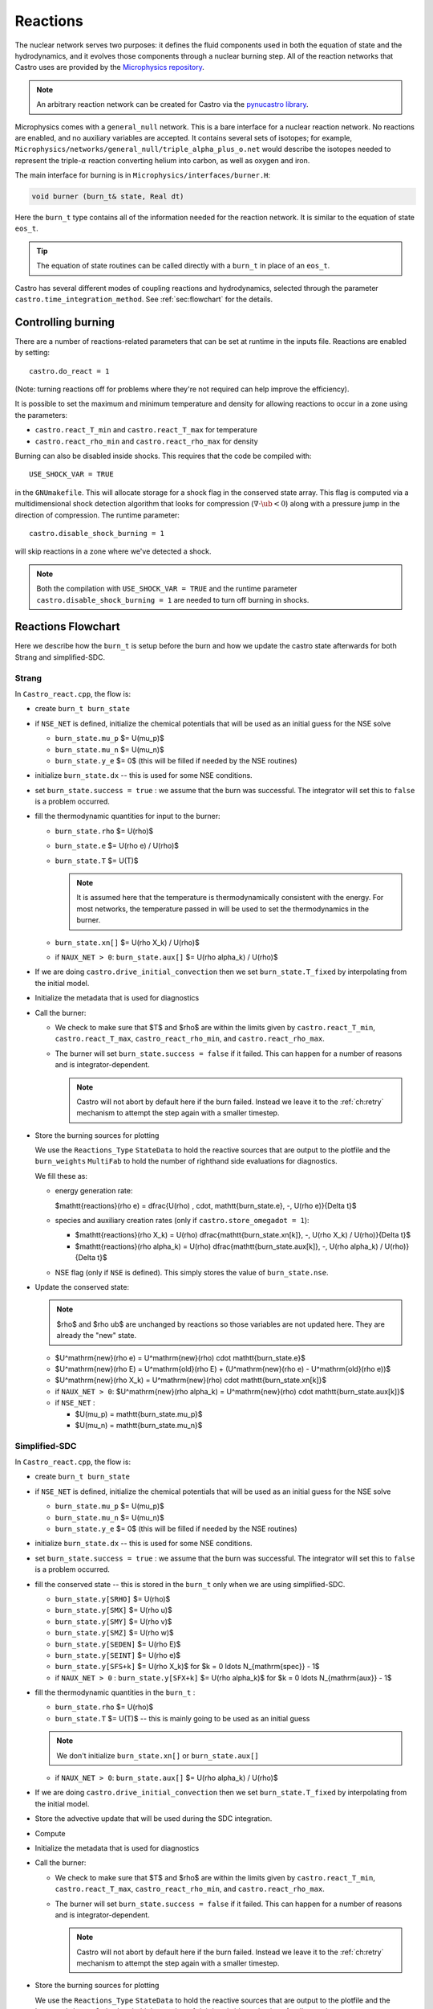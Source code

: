 *********
Reactions
*********


.. index:: burn_t

The nuclear network serves two purposes: it defines the fluid
components used in both the equation of state and the hydrodynamics,
and it evolves those components through a nuclear burning step.  All
of the reaction networks that Castro uses are provided by the
`Microphysics repository <https://github.com/amrex-astro/Microphysics>`_.

.. note::

   An arbitrary reaction network can be created for Castro via the
   `pynucastro library <https://pynucastro.github.io/pynucastro/>`_.

Microphysics comes with a ``general_null``
network. This is a bare interface for a
nuclear reaction network. No reactions are enabled, and no auxiliary variables
are accepted.  It contains several sets of isotopes; for example,
``Microphysics/networks/general_null/triple_alpha_plus_o.net`` would describe the
isotopes needed to represent the triple-\ :math:`\alpha` reaction converting
helium into carbon, as well as oxygen and iron.

The main interface for burning is in ``Microphysics/interfaces/burner.H``:

.. code:: c++

   void burner (burn_t& state, Real dt)

Here the ``burn_t`` type contains all of the information needed for the reaction
network.  It is similar to the equation of state ``eos_t``.

.. tip::

   The equation of state routines can be called directly with a ``burn_t`` in place
   of an ``eos_t``.

Castro has several different modes of coupling reactions and
hydrodynamics, selected through the parameter
``castro.time_integration_method``.  See :ref:`sec:flowchart` for the
details.

Controlling burning
===================

.. index:: castro.react_T_min, castro.react_T_max, castro.react_rho_min, castro.react_rho_max

There are a number of reactions-related parameters that can be set at runtime
in the inputs file. Reactions are enabled by setting::

    castro.do_react = 1

(Note: turning reactions off for problems where they're not required can help improve
the efficiency).

It is possible to set the maximum and minimum temperature and density for allowing
reactions to occur in a zone using the parameters:

* ``castro.react_T_min`` and ``castro.react_T_max`` for temperature

* ``castro.react_rho_min`` and ``castro.react_rho_max`` for density

.. index:: castro.disable_shock_burning, USE_SHOCK_VAR

Burning can also be disabled inside shocks.  This requires that the code be
compiled with::

  USE_SHOCK_VAR = TRUE

in the ``GNUmakefile``.  This will allocate storage for a shock flag in the conserved
state array.  This flag is computed via a multidimensional shock detection algorithm
that looks for compression (:math:`\nabla \cdot \ub < 0`) along with a pressure jump
in the direction of compression.  The runtime parameter::

   castro.disable_shock_burning = 1

will skip reactions in a zone where we've detected a shock.

.. note::

   Both the compilation with ``USE_SHOCK_VAR = TRUE`` and the runtime parameter
   ``castro.disable_shock_burning = 1`` are needed to turn off burning in shocks.

Reactions Flowchart
===================

Here we describe how the ``burn_t`` is setup before the burn and how we update the
castro state afterwards for both Strang and simplified-SDC.

Strang
------

In ``Castro_react.cpp``, the flow is:

* create ``burn_t burn_state``

* if ``NSE_NET`` is defined, initialize the chemical potentials that
  will be used as an initial guess for the NSE solve

  * ``burn_state.mu_p`` $= U(\mu_p)$

  * ``burn_state.mu_n`` $= U(\mu_n)$

  * ``burn_state.y_e`` $= 0$ (this will be filled if needed by the NSE routines)

* initialize ``burn_state.dx`` -- this is used for some NSE conditions.

* set ``burn_state.success = true`` : we assume that the burn was successful.  The
  integrator will set this to ``false`` is a problem occurred.

* fill the thermodynamic quantities for input to the burner:

  * ``burn_state.rho`` $= U(\rho)$

  * ``burn_state.e`` $= U(\rho e) / U(\rho)$

  * ``burn_state.T`` $= U(T)$

    .. note::

       It is assumed here that the temperature is thermodynamically
       consistent with the energy.  For most networks, the temperature
       passed in will be used to set the thermodynamics in the burner.

  * ``burn_state.xn[]`` $= U(\rho X_k) / U(\rho)$

  * if ``NAUX_NET > 0``: ``burn_state.aux[]`` $= U(\rho \alpha_k) / U(\rho)$

* If we are doing ``castro.drive_initial_convection`` then we set
  ``burn_state.T_fixed`` by interpolating from the initial model.

* Initialize the metadata that is used for diagnostics

* Call the burner:

  * We check to make sure that $T$ and $\rho$ are within the limits given
    by ``castro.react_T_min``, ``castro.react_T_max``, ``castro_react_rho_min``,
    and ``castro.react_rho_max``.

  * The burner will set ``burn_state.success = false`` if it failed.  This can happen
    for a number of reasons and is integrator-dependent.

    .. note::

       Castro will not abort by default here if the burn failed.
       Instead we leave it to the :ref:`ch:retry` mechanism to attempt
       the step again with a smaller timestep.

* Store the burning sources for plotting

  .. index:: Reactions_Type

  We use the ``Reactions_Type`` ``StateData`` to hold the reactive
  sources that are output to the plotfile and the ``burn_weights``
  ``MultiFab`` to hold the number of righthand side evaluations for
  diagnostics.

  We fill these as:

  .. index:: castro.store_omega_dot

  * energy generation rate:

    $\mathtt{reactions}(\rho e) = \dfrac{U(\rho) \, \cdot\, \mathtt{burn\_state.e}\, -\, U(\rho e)}{\Delta t}$

  * species and auxiliary creation rates (only if ``castro.store_omegadot = 1``):

    * $\mathtt{reactions}(\rho X_k) = U(\rho) \dfrac{\mathtt{burn\_state.xn[k]}\, -\, U(\rho X_k) / U(\rho)}{\Delta t}$

    * $\mathtt{reactions}(\rho \alpha_k) = U(\rho) \dfrac{\mathtt{burn\_state.aux[k]}\, -\, U(\rho \alpha_k) / U(\rho)}{\Delta t}$

  * NSE flag (only if ``NSE`` is defined).  This simply stores the value of ``burn_state.nse``.

* Update the conserved state:

  .. note::

     $\rho$ and $\rho \ub$ are unchanged by reactions so those variables are not
     updated here.  They are already the "new" state.

  * $U^\mathrm{new}(\rho e) = U^\mathrm{new}(\rho) \cdot \mathtt{burn\_state.e}$

  * $U^\mathrm{new}(\rho E) = U^\mathrm{old}(\rho E) + (U^\mathrm{new}(\rho e) - U^\mathrm{old}(\rho e))$

  * $U^\mathrm{new}(\rho X_k) = U^\mathrm{new}(\rho) \cdot \mathtt{burn\_state.xn[k]}$

  * if ``NAUX_NET > 0``: $U^\mathrm{new}(\rho \alpha_k) = U^\mathrm{new}(\rho) \cdot \mathtt{burn\_state.aux[k]}$
  
  * if ``NSE_NET`` :

    * $U(\mu_p) = \mathtt{burn\_state.mu\_p}$

    * $U(\mu_n) = \mathtt{burn\_state.mu\_n}$



Simplified-SDC
--------------

In ``Castro_react.cpp``, the flow is:

* create ``burn_t burn_state``

* if ``NSE_NET`` is defined, initialize the chemical potentials that
  will be used as an initial guess for the NSE solve

  * ``burn_state.mu_p`` $= U(\mu_p)$

  * ``burn_state.mu_n`` $= U(\mu_n)$

  * ``burn_state.y_e`` $= 0$ (this will be filled if needed by the NSE routines)

* initialize ``burn_state.dx`` -- this is used for some NSE conditions.

* set ``burn_state.success = true`` : we assume that the burn was successful.  The
  integrator will set this to ``false`` is a problem occurred.

* fill the conserved state -- this is stored in the ``burn_t`` only when
  we are using simplified-SDC.

  * ``burn_state.y[SRHO]`` $= U(\rho)$

  * ``burn_state.y[SMX]`` $= U(\rho u)$

  * ``burn_state.y[SMY]`` $= U(\rho v)$

  * ``burn_state.y[SMZ]`` $= U(\rho w)$

  * ``burn_state.y[SEDEN]`` $= U(\rho E)$

  * ``burn_state.y[SEINT]`` $= U(\rho e)$

  * ``burn_state.y[SFS+k]`` $= U(\rho X_k)$ for $k = 0 \ldots N_{\mathrm{spec}} - 1$

  * if ``NAUX_NET > 0`` : ``burn_state.y[SFX+k]`` $= U(\rho \alpha_k)$ for $k = 0 \ldots N_{\mathrm{aux}} - 1$


* fill the thermodynamic quantities in the ``burn_t`` :

  * ``burn_state.rho`` $= U(\rho)$

  * ``burn_state.T`` $= U(T)$ -- this is mainly going to be used as an initial guess

  .. note::

     We don't initialize ``burn_state.xn[]`` or ``burn_state.aux[]``

  * if ``NAUX_NET > 0``: ``burn_state.aux[]`` $= U(\rho \alpha_k) / U(\rho)$

* If we are doing ``castro.drive_initial_convection`` then we set
  ``burn_state.T_fixed`` by interpolating from the initial model.

* Store the advective update that will be used during the SDC integration.

* Compute 

* Initialize the metadata that is used for diagnostics

* Call the burner:

  * We check to make sure that $T$ and $\rho$ are within the limits given
    by ``castro.react_T_min``, ``castro.react_T_max``, ``castro_react_rho_min``,
    and ``castro.react_rho_max``.

  * The burner will set ``burn_state.success = false`` if it failed.  This can happen
    for a number of reasons and is integrator-dependent.

    .. note::

       Castro will not abort by default here if the burn failed.
       Instead we leave it to the :ref:`ch:retry` mechanism to attempt
       the step again with a smaller timestep.

* Store the burning sources for plotting

  .. index:: Reactions_Type

  We use the ``Reactions_Type`` ``StateData`` to hold the reactive
  sources that are output to the plotfile and the ``burn_weights``
  ``MultiFab`` to hold the number of righthand side evaluations for
  diagnostics.

  We fill these as:

  .. index:: castro.store_omega_dot

  * energy generation rate:

    $\mathtt{reactions}(\rho e) = \dfrac{U(\rho) \, \cdot\, \mathtt{burn\_state.e}\, -\, U(\rho e)}{\Delta t}$

  * species and auxiliary creation rates (only if ``castro.store_omegadot = 1``):

    * $\mathtt{reactions}(\rho X_k) = U(\rho) \dfrac{\mathtt{burn\_state.xn[k]}\, -\, U(\rho X_k) / U(\rho)}{\Delta t}$

    * $\mathtt{reactions}(\rho \alpha_k) = U(\rho) \dfrac{\mathtt{burn\_state.aux[k]}\, -\, U(\rho \alpha_k) / U(\rho)}{\Delta t}$

  * NSE flag (only if ``NSE`` is defined).  This simply stores the value of ``burn_state.nse``.

* Update the conserved state:

  .. note::

     $\rho$ and $\rho \ub$ are unchanged by reactions so those variables are not
     updated here.  They are already the "new" state.

  * $U^\mathrm{new}(\rho e) = U^\mathrm{new}(\rho) \cdot \mathtt{burn\_state.e}$

  * $U^\mathrm{new}(\rho E) = U^\mathrm{old}(\rho E) + (U^\mathrm{new}(\rho e) - U^\mathrm{old}(\rho e))$

  * $U^\mathrm{new}(\rho X_k) = U^\mathrm{new}(\rho) \cdot \mathtt{burn\_state.xn[k]}$

  * if ``NAUX_NET > 0``: $U^\mathrm{new}(\rho \alpha_k) = U^\mathrm{new}(\rho) \cdot \mathtt{burn\_state.aux[k]}$
  
  * if ``NSE_NET`` :

    * $U(\mu_p) = \mathtt{burn\_state.mu\_p}$

    * $U(\mu_n) = \mathtt{burn\_state.mu\_n}$


